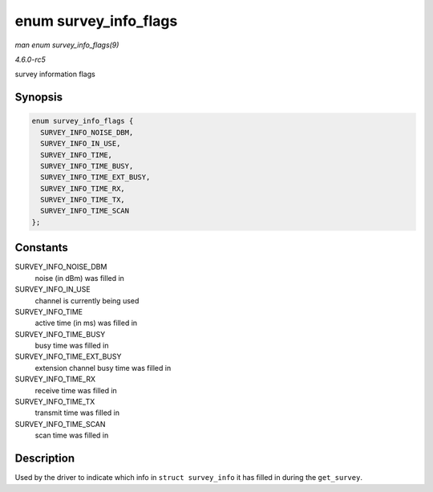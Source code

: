 .. -*- coding: utf-8; mode: rst -*-

.. _API-enum-survey-info-flags:

======================
enum survey_info_flags
======================

*man enum survey_info_flags(9)*

*4.6.0-rc5*

survey information flags


Synopsis
========

.. code-block:: c

    enum survey_info_flags {
      SURVEY_INFO_NOISE_DBM,
      SURVEY_INFO_IN_USE,
      SURVEY_INFO_TIME,
      SURVEY_INFO_TIME_BUSY,
      SURVEY_INFO_TIME_EXT_BUSY,
      SURVEY_INFO_TIME_RX,
      SURVEY_INFO_TIME_TX,
      SURVEY_INFO_TIME_SCAN
    };


Constants
=========

SURVEY_INFO_NOISE_DBM
    noise (in dBm) was filled in

SURVEY_INFO_IN_USE
    channel is currently being used

SURVEY_INFO_TIME
    active time (in ms) was filled in

SURVEY_INFO_TIME_BUSY
    busy time was filled in

SURVEY_INFO_TIME_EXT_BUSY
    extension channel busy time was filled in

SURVEY_INFO_TIME_RX
    receive time was filled in

SURVEY_INFO_TIME_TX
    transmit time was filled in

SURVEY_INFO_TIME_SCAN
    scan time was filled in


Description
===========

Used by the driver to indicate which info in ``struct survey_info`` it
has filled in during the ``get_survey``.


.. ------------------------------------------------------------------------------
.. This file was automatically converted from DocBook-XML with the dbxml
.. library (https://github.com/return42/sphkerneldoc). The origin XML comes
.. from the linux kernel, refer to:
..
.. * https://github.com/torvalds/linux/tree/master/Documentation/DocBook
.. ------------------------------------------------------------------------------
